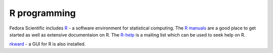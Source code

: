 R programming
-------------

Fedora Scientific includes `R
<http://www.r-project.org/index.html>`__ - a software environment for
statistical computing. The `R manuals
<http://www.r-project.org/index.html>`__ are a good place to get
started as well as extensive documentaion on R. The `R-help
<https://stat.ethz.ch/mailman/listinfo/r-help>`__ is a mailing list
which can be used to seek help on R.

`rkward <http://sourceforge.net/apps/mediawiki/rkward/>`__ - a GUI for
R is also installed.
